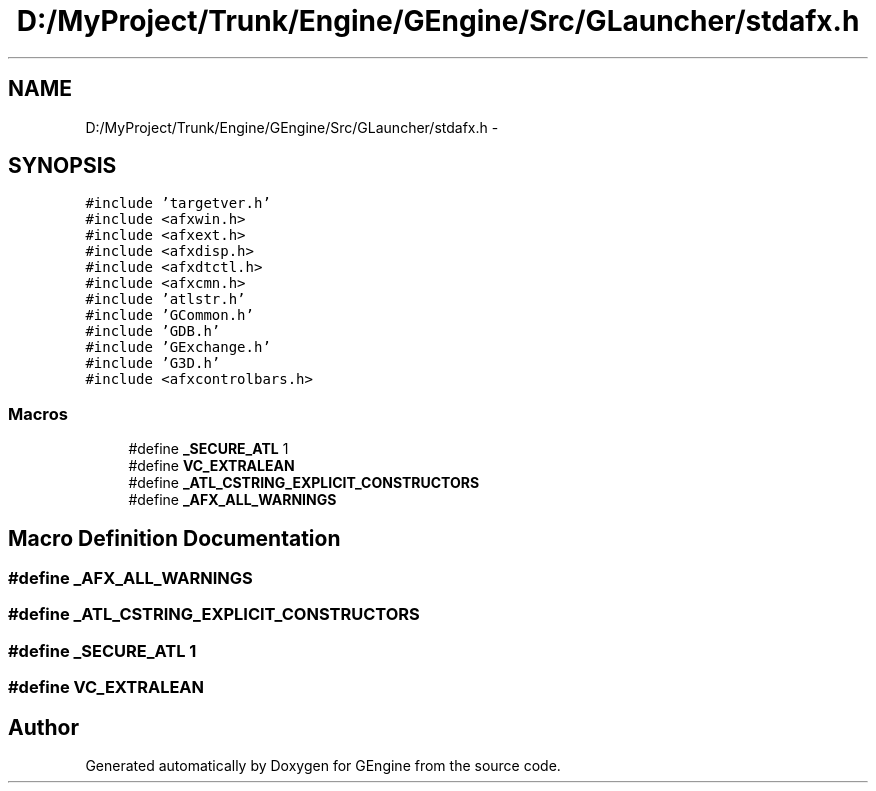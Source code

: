 .TH "D:/MyProject/Trunk/Engine/GEngine/Src/GLauncher/stdafx.h" 3 "Sat Dec 26 2015" "Version v0.1" "GEngine" \" -*- nroff -*-
.ad l
.nh
.SH NAME
D:/MyProject/Trunk/Engine/GEngine/Src/GLauncher/stdafx.h \- 
.SH SYNOPSIS
.br
.PP
\fC#include 'targetver\&.h'\fP
.br
\fC#include <afxwin\&.h>\fP
.br
\fC#include <afxext\&.h>\fP
.br
\fC#include <afxdisp\&.h>\fP
.br
\fC#include <afxdtctl\&.h>\fP
.br
\fC#include <afxcmn\&.h>\fP
.br
\fC#include 'atlstr\&.h'\fP
.br
\fC#include 'GCommon\&.h'\fP
.br
\fC#include 'GDB\&.h'\fP
.br
\fC#include 'GExchange\&.h'\fP
.br
\fC#include 'G3D\&.h'\fP
.br
\fC#include <afxcontrolbars\&.h>\fP
.br

.SS "Macros"

.in +1c
.ti -1c
.RI "#define \fB_SECURE_ATL\fP   1"
.br
.ti -1c
.RI "#define \fBVC_EXTRALEAN\fP"
.br
.ti -1c
.RI "#define \fB_ATL_CSTRING_EXPLICIT_CONSTRUCTORS\fP"
.br
.ti -1c
.RI "#define \fB_AFX_ALL_WARNINGS\fP"
.br
.in -1c
.SH "Macro Definition Documentation"
.PP 
.SS "#define _AFX_ALL_WARNINGS"

.SS "#define _ATL_CSTRING_EXPLICIT_CONSTRUCTORS"

.SS "#define _SECURE_ATL   1"

.SS "#define VC_EXTRALEAN"

.SH "Author"
.PP 
Generated automatically by Doxygen for GEngine from the source code\&.
